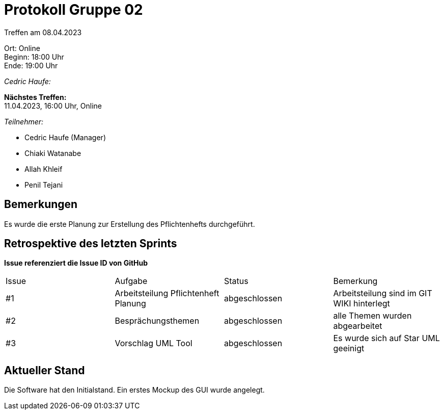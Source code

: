= Protokoll Gruppe 02

Treffen am 08.04.2023

Ort:      Online +
Beginn:   18:00 Uhr +
Ende:     19:00 Uhr

__Cedric Haufe:__

*Nächstes Treffen:* +
11.04.2023, 16:00 Uhr, Online

__Teilnehmer:__
//Tabellarisch oder Aufzählung, Kennzeichnung von Teilnehmern mit besonderer Rolle (z.B. Kunde)

- Cedric Haufe (Manager)
- Chiaki Watanabe
- Allah Khleif
- Penil Tejani


== Bemerkungen
Es wurde die erste Planung zur Erstellung des Pflichtenhefts durchgeführt.

== Retrospektive des letzten Sprints
*Issue referenziert die Issue ID von GitHub*
// Wie ist der Status der im letzten Sprint erstellten Issues/veteilten Aufgaben?

// See http://asciidoctor.org/docs/user-manual/=tables
[option="headers"]
|===
|Issue |Aufgabe |Status |Bemerkung
|#1     |Arbeitsteilung Pflichtenheft Planung       |abgeschlossen      |Arbeitsteilung sind im GIT WIKI hinterlegt
|#2     |Besprächungsthemen     |abgeschlossen      |alle Themen wurden abgearbeitet
|#3    |Vorschlag UML Tool     |abgeschlossen      |Es wurde sich auf Star UML geeinigt

|===


== Aktueller Stand
Die Software hat den Initialstand. Ein erstes Mockup des GUI wurde angelegt.

